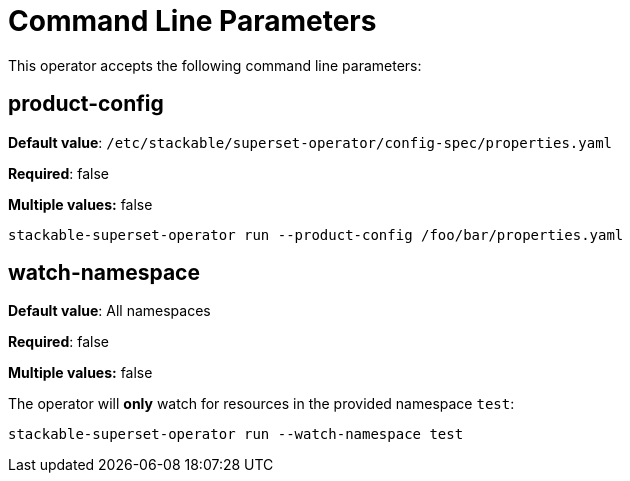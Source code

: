 = Command Line Parameters

This operator accepts the following command line parameters:

== product-config

*Default value*: `/etc/stackable/superset-operator/config-spec/properties.yaml`

*Required*: false

*Multiple values:* false

[source]
----
stackable-superset-operator run --product-config /foo/bar/properties.yaml
----

== watch-namespace

*Default value*: All namespaces

*Required*: false

*Multiple values:* false

The operator will **only** watch for resources in the provided namespace `test`:

[source]
----
stackable-superset-operator run --watch-namespace test
----
